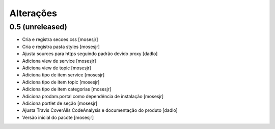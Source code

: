 Alterações
----------


0.5 (unreleased)
^^^^^^^^^^^^^^^^
* Cria e registra secoes.css [mosesjr]
* Cria e registra pasta styles [mosesjr]
* Ajusta sources para https seguindo padrão devido proxy [dadlo]
* Adiciona view de service [mosesjr]
* Adiciona view de topic [mosesjr]
* Adiciona tipo de item service [mosesjr]
* Adiciona tipo de item topic [mosesjr]
* Adiciona tipo de item categorias [mosesjr]
* Adiciona prodam.portal como dependência de instalação [mosesjr]
* Adiciona portlet de seção [mosesjr]
* Ajusta Travis CoverAlls CodeAnalysis e documentação do produto [dadlo]
* Versão inicial do pacote [mosesjr]
